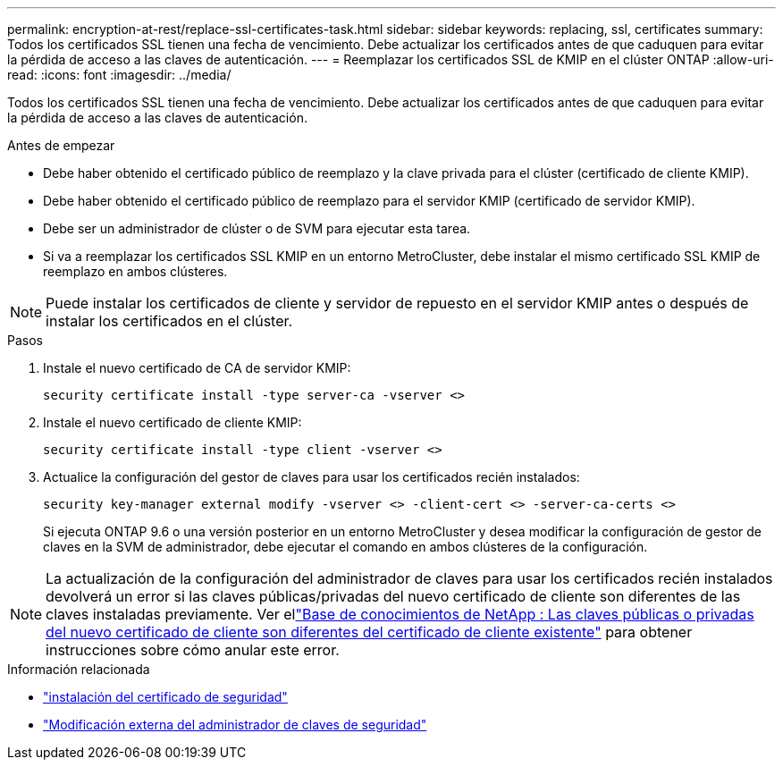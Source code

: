 ---
permalink: encryption-at-rest/replace-ssl-certificates-task.html 
sidebar: sidebar 
keywords: replacing, ssl, certificates 
summary: Todos los certificados SSL tienen una fecha de vencimiento. Debe actualizar los certificados antes de que caduquen para evitar la pérdida de acceso a las claves de autenticación. 
---
= Reemplazar los certificados SSL de KMIP en el clúster ONTAP
:allow-uri-read: 
:icons: font
:imagesdir: ../media/


[role="lead"]
Todos los certificados SSL tienen una fecha de vencimiento. Debe actualizar los certificados antes de que caduquen para evitar la pérdida de acceso a las claves de autenticación.

.Antes de empezar
* Debe haber obtenido el certificado público de reemplazo y la clave privada para el clúster (certificado de cliente KMIP).
* Debe haber obtenido el certificado público de reemplazo para el servidor KMIP (certificado de servidor KMIP).
* Debe ser un administrador de clúster o de SVM para ejecutar esta tarea.
* Si va a reemplazar los certificados SSL KMIP en un entorno MetroCluster, debe instalar el mismo certificado SSL KMIP de reemplazo en ambos clústeres.



NOTE: Puede instalar los certificados de cliente y servidor de repuesto en el servidor KMIP antes o después de instalar los certificados en el clúster.

.Pasos
. Instale el nuevo certificado de CA de servidor KMIP:
+
`security certificate install -type server-ca -vserver <>`

. Instale el nuevo certificado de cliente KMIP:
+
`security certificate install -type client -vserver <>`

. Actualice la configuración del gestor de claves para usar los certificados recién instalados:
+
`security key-manager external modify -vserver <> -client-cert <> -server-ca-certs <>`

+
Si ejecuta ONTAP 9.6 o una versión posterior en un entorno MetroCluster y desea modificar la configuración de gestor de claves en la SVM de administrador, debe ejecutar el comando en ambos clústeres de la configuración.




NOTE: La actualización de la configuración del administrador de claves para usar los certificados recién instalados devolverá un error si las claves públicas/privadas del nuevo certificado de cliente son diferentes de las claves instaladas previamente. Ver ellink:https://kb.netapp.com/Advice_and_Troubleshooting/Data_Storage_Software/ONTAP_OS/The_new_client_certificate_public_or_private_keys_are_different_from_the_existing_client_certificate["Base de conocimientos de NetApp : Las claves públicas o privadas del nuevo certificado de cliente son diferentes del certificado de cliente existente"^] para obtener instrucciones sobre cómo anular este error.

.Información relacionada
* link:https://docs.netapp.com/us-en/ontap-cli/security-certificate-install.html["instalación del certificado de seguridad"^]
* link:https://docs.netapp.com/us-en/ontap-cli/security-key-manager-external-modify.html["Modificación externa del administrador de claves de seguridad"^]

